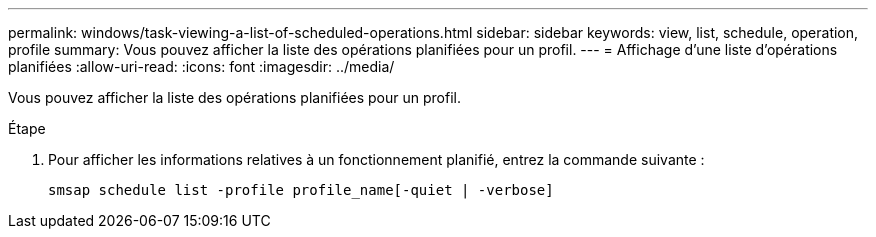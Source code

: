 ---
permalink: windows/task-viewing-a-list-of-scheduled-operations.html 
sidebar: sidebar 
keywords: view, list, schedule, operation, profile 
summary: Vous pouvez afficher la liste des opérations planifiées pour un profil. 
---
= Affichage d'une liste d'opérations planifiées
:allow-uri-read: 
:icons: font
:imagesdir: ../media/


[role="lead"]
Vous pouvez afficher la liste des opérations planifiées pour un profil.

.Étape
. Pour afficher les informations relatives à un fonctionnement planifié, entrez la commande suivante :
+
`smsap schedule list -profile profile_name[-quiet | -verbose]`


